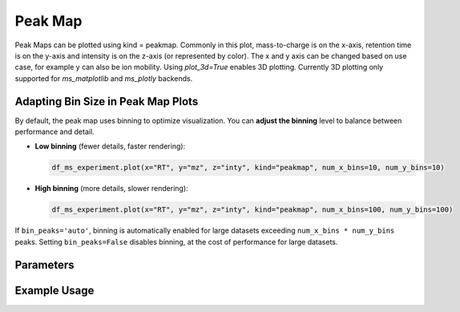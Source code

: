 Peak Map
========

Peak Maps can be plotted using kind = peakmap. Commonly in this plot, mass-to-charge is on the x-axis, retention time is on the y-axis and intensity is on the z-axis (or represented by color). The x and y axis can be changed based on use case, for example y can also be ion mobility. Using `plot_3d=True` enables 3D plotting. Currently 3D plotting only supported for `ms_matplotlib` and `ms_plotly` backends.


Adapting Bin Size in Peak Map Plots
-----------------------------------

By default, the peak map uses binning to optimize visualization. You can **adjust the binning** level to balance between performance and detail.

- **Low binning** (fewer details, faster rendering):

  .. code-block:: python

      df_ms_experiment.plot(x="RT", y="mz", z="inty", kind="peakmap", num_x_bins=10, num_y_bins=10)

- **High binning** (more details, slower rendering):

  .. code-block:: python

      df_ms_experiment.plot(x="RT", y="mz", z="inty", kind="peakmap", num_x_bins=100, num_y_bins=100)

If ``bin_peaks='auto'``, binning is automatically enabled for large datasets exceeding ``num_x_bins * num_y_bins`` peaks. Setting ``bin_peaks=False`` disables binning, at the cost of performance for large datasets.

Parameters
----------

.. csv-table:: 
   :file: peakMapPlot.tsv
   :header-rows: 1
   :delim: tab


Example Usage
-------------


.. minigallery::

   gallery_scripts/ms_bokeh/plot_peakmap_marginals_ms_bokeh.py  
   gallery_scripts/ms_bokeh/plot_peakmap_ms_bokeh.py
   gallery_scripts/ms_matplotlib/plot_peakmap_ms_matplotlib.py
   gallery_scripts/ms_matplotlib/plot_peakmap_ms_matplotlib.py
   gallery_scripts/ms_plotly/plot_peakmap_ms_plotly.py
   gallery_scripts/ms_plotly/plot_peakmap_ms_plotly.py
   gallery_scripts/ms_matplotlib/plot_peakmap_3D_ms_matplotlib.py
   gallery_scripts/ms_plotly/plot_peakmap_3D_ms_plotly.py
   gallery_scripts/ms_matplotlib/plot_peakmap_3D_highlight_peptide_ms_matplotlib.py
   gallery_scripts/ms_plotly/plot_peakmap_3D_highlight_peptide_ms_plotly.py





